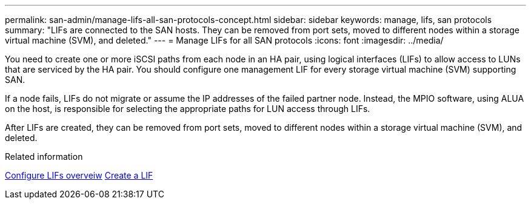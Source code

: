---
permalink: san-admin/manage-lifs-all-san-protocols-concept.html
sidebar: sidebar
keywords: manage, lifs, san protocols
summary: "LIFs are connected to the SAN hosts. They can be removed from port sets, moved to different nodes within a storage virtual machine (SVM), and deleted."
---
= Manage LIFs for all SAN protocols
:icons: font
:imagesdir: ../media/

[.lead]

You need to create one or more iSCSI paths from each node in an HA pair, using logical interfaces (LIFs) to allow access to LUNs that are serviced by the HA pair.  You should configure one management LIF for every storage virtual machine (SVM) supporting SAN. 

If a node fails, LIFs do not migrate or assume the IP addresses of the failed partner node. Instead, the MPIO software, using ALUA on the host, is responsible for selecting the appropriate paths for LUN access through LIFs.

After LIFs are created, they can be removed from port sets, moved to different nodes within a storage virtual machine (SVM), and deleted.

.Related information

link:../networking/configure_lifs_@cluster_administrators_only@_overview.html#lif-failover-and-giveback[Configure LIFs overveiw]
link:../networking/create_a_lif.html[Create a LIF]

// 2024 Mar 5, Jira 1680